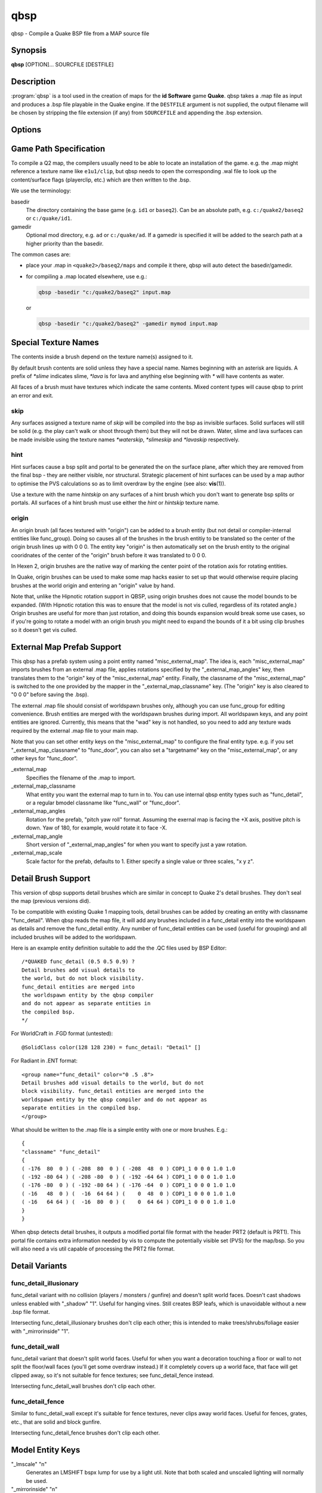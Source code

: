 ====
qbsp
====

qbsp - Compile a Quake BSP file from a MAP source file

Synopsis
--------

**qbsp** [OPTION]... SOURCFILE [DESTFILE]

Description
-----------

:program:`qbsp` is a tool used in the creation of maps for the **id Software**
game **Quake**. qbsp takes a .map file as input and produces a .bsp file
playable in the Quake engine. If the ``DESTFILE`` argument is not
supplied, the output filename will be chosen by stripping the file
extension (if any) from ``SOURCEFILE`` and appending the .bsp extension.

Options
-------

.. program:: qbsp

.. option:: -nofill

   Doesn't perform outside filling

.. option:: -noclip

   Doesn't build clip hulls

.. option:: -noskip

   Doesn't remove faces using the 'skip' texture

.. option:: -onlyents

   Only updates .map entities

.. option:: -verbose

   Print out more .map information

.. option:: -noverbose

   Print out almost no information at all

.. option:: -splitspecial
   
   Doesn't combine sky and water faces into one large face. This allows
   for statically lit water.

.. option:: -transwater

   Computes portal information for transparent water (default)

.. option:: -notranswater

   Computes portal information for opaque water

.. option:: -transsky

   Computes portal information for transparent sky

.. option:: -nooldaxis

   Use alternate texture alignment algorithm. The default is to use the
   original QBSP texture alignment algorithm, which required the
   -oldaxis switch in tyrutils-ericw v0.15.1 and earlier.

.. option:: -forcegoodtree (experimental)

   Force use of expensive processing for SolidBSP stage. Often results
   in a more optimal BSP file in terms of file size, at the expense of
   extra processing time.

.. option:: -bspleak

   Creates a .por file, used in the BSP editor

.. option:: -oldleak

   Create an old-style QBSP .PTS file (default is new)

.. option:: -leaktest

   Makes it a compile error if a leak is detected.

.. option:: -nopercent

   Prevents output of percent completion information

.. option:: -hexen2

   Generate a hexen2 bsp. This can be used in addition to -bsp2 to avoid
   clipnode issues.

.. option:: -bsp2

   Create the output BSP file in BSP2 format. Allows the creation of
   much larger and more complex maps than the original BSP 29 format).

.. option:: -2psb

   Create the output BSP file in 2PSB format. This an earlier version of
   the BSP2 format, supported by the RMQ engine (and thus is also known
   as the BSP2rmq or RMQe bsp format).

.. option:: -hlbsp

   Create the output BSP file in Half-Life's format. Note that the hull
   size differences prevent this from being generally usable for the
   vanilla quake gamecode. This cannot be used in combination with the
   -bsp2 argument.

.. option:: -leakdist [n]

   Space between leakfile points (default 2)

.. option:: -subdivide [n]

   Use different texture subdivision (default 240). Lower values will
   harm framerates. Higher values may not be supported. DP+FTEQW+QSS
   support up to 4080 (unless lightmap scaling is in use), but such
   values will cause other engines to crash-to-console. Use zero to
   specify no subdivision.

.. option:: -wadpath <dir>

   Search this directory for wad files (default is cwd). Multiple
   -wadpath args may be used. This argument is ignored for wads
   specified using an absolute path.

.. option:: -xwadpath <dir>

   Like -wadpath, except textures found using the specified path will
   NOT be embedded into the bsp (equivelent to -notex, but for only
   textures from specific wads). You should use this for wads like
   halflife's standard wad files, but q1bsps require an engine extension
   and players are not nearly as likely to have the same wad version.

.. option:: -oldrottex

   Use old method of texturing rotate\_ brushes where the mapper aligns
   textures for the object at (0 0 0).

.. option:: -maxNodeSize [n]

   Switch to the cheap spatial subdivion bsp heuristic when splitting
   nodes of this size (in any dimension). This gives much faster qbsp
   processing times on large maps and should generate better bsp trees
   as well. From txqbsp-xt, thanks rebb. (default 1024, 0 to disable)

.. option:: -wrbrushes

   (bspx) Includes a list of brushes for brush-based collision. This
   allows for arbitrary collision sizes in engines that support it,
   currently only FTEQW.

.. option:: -wrbrushesonly

   "-wrbrushes" combined with "-noclip" argument. This is NOT backwards
   compatible.

.. option:: -notex

   Write only placeholder textures, to depend upon replacements. This
   avoids inclusion of third-party copyrighted images inside your maps,
   but is not backwards compatible but will work in FTEQW and QSS.

.. option:: -notjunc

   Don't attempt to fix T-junctions. This is only for engines or formats
   that prefer micro-cracks over degenerate triangles. If you don't know
   what that means, don't set this.

.. option:: -omitdetail

   Detail brushes are omitted from the compile.

.. option:: -convert <fmt>

   Convert a .MAP to a different .MAP format. fmt can be: quake, quake2,
   valve, bp (brush primitives). Conversions to "quake" or "quake2"
   format may not be able to match the texture alignment in the source
   map, other conversions are lossless. The converted map is saved to
   <source map name>-<fmt>.map.

.. option:: -includeskip

   Emit skip/nodraw faces. Mainly for Q2RTX.

.. option:: -threads n

   Set number of threads to use. By default, qbsp will attempt to
   use all available hardware threads.

Game Path Specification
-----------------------

To compile a Q2 map, the compilers usually need to be able to locate an installation of the game. e.g. the .map might reference a texture name like ``e1u1/clip``, but qbsp needs to open the corresponding .wal file to look up the content/surface flags (playerclip, etc.) which are then written to the .bsp.

We use the terminology:

basedir
  The directory containing the base game (e.g. ``id1`` or ``baseq2``). Can be an absolute path, e.g. ``c:/quake2/baseq2`` or ``c:/quake/id1``.

gamedir
  Optional mod directory, e.g. ``ad`` or ``c:/quake/ad``. If a gamedir is specified it will be added to the search path at a higher priority than the basedir.

The common cases are:

- place your .map in ``<quake2>/baseq2/maps`` and compile it there, qbsp will auto detect the basedir/gamedir.
- for compiling a .map located elsewhere, use e.g.:

  .. code::

     qbsp -basedir "c:/quake2/baseq2" input.map

  or

  .. code::

     qbsp -basedir "c:/quake2/baseq2" -gamedir mymod input.map

Special Texture Names
---------------------

The contents inside a brush depend on the texture name(s) assigned to
it.

By default brush contents are solid unless they have a special name.
Names beginning with an asterisk are liquids. A prefix of *\*slime*
indicates slime, *\*lava* is for lava and anything else beginning with
*\** will have contents as water.

All faces of a brush must have textures which indicate the same
contents. Mixed content types will cause qbsp to print an error and
exit.

skip
^^^^

Any surfaces assigned a texture name of *skip* will be compiled into the
bsp as invisible surfaces. Solid surfaces will still be solid (e.g. the
play can't walk or shoot through them) but they will not be drawn.
Water, slime and lava surfaces can be made invisible using the texture
names *\*waterskip*, *\*slimeskip* and *\*lavaskip* respectively.

hint
^^^^

Hint surfaces cause a bsp split and portal to be generated the on the
surface plane, after which they are removed from the final bsp - they
are neither visible, nor structural. Strategic placement of hint
surfaces can be used by a map author to optimise the PVS calculations so
as to limit overdraw by the engine (see also: **vis**\ (1)).

Use a texture with the name *hintskip* on any surfaces of a hint brush
which you don't want to generate bsp splits or portals. All surfaces of
a hint brush must use either the *hint* or *hintskip* texture name.

origin
^^^^^^

An origin brush (all faces textured with "origin") can be added to a
brush entity (but not detail or compiler-internal entities like
func_group). Doing so causes all of the brushes in the brush entitiy to
be translated so the center of the origin brush lines up with 0 0 0. The
entity key "origin" is then automatically set on the brush entity to the
original cooridnates of the center of the "origin" brush before it was
translated to 0 0 0.

In Hexen 2, origin brushes are the native way of marking the center
point of the rotation axis for rotating entities.

In Quake, origin brushes can be used to make some map hacks easier to
set up that would otherwise require placing brushes at the world origin
and entering an "origin" value by hand.

Note that, unlike the Hipnotic rotation support in QBSP, using origin
brushes does not cause the model bounds to be expanded. (With Hipnotic
rotation this was to ensure that the model is not vis culled, regardless
of its rotated angle.) Origin brushes are useful for more than just
rotation, and doing this bounds expansion would break some use cases, so
if you're going to rotate a model with an origin brush you might need to
expand the bounds of it a bit using clip brushes so it doesn't get vis
culled.

External Map Prefab Support
---------------------------

This qbsp has a prefab system using a point entity named
"misc_external_map". The idea is, each "misc_external_map" imports
brushes from an external .map file, applies rotations specified by the
"_external_map_angles" key, then translates them to the "origin" key of
the "misc_external_map" entity. Finally, the classname of the
"misc_external_map" is switched to the one provided by the mapper in the
"_external_map_classname" key. (The "origin" key is also cleared to "0 0
0" before saving the .bsp).

The external .map file should consist of worldspawn brushes only,
although you can use func_group for editing convenience. Brush entities
are merged with the worldspawn brushes during import. All worldspawn
keys, and any point entities are ignored. Currently, this means that the
"wad" key is not handled, so you need to add any texture wads required
by the external .map file to your main map.

Note that you can set other entity keys on the "misc_external_map" to
configure the final entity type. e.g. if you set
"_external_map_classname" to "func_door", you can also set a
"targetname" key on the "misc_external_map", or any other keys for
"func_door".

\_external_map
   Specifies the filename of the .map to import.

\_external_map_classname
   What entity you want the external map to turn in to. You can use
   internal qbsp entity types such as "func_detail", or a regular bmodel
   classname like "func_wall" or "func_door".

\_external_map_angles
   Rotation for the prefab, "pitch yaw roll" format. Assuming the
   exernal map is facing the +X axis, positive pitch is down. Yaw of
   180, for example, would rotate it to face -X.

\_external_map_angle
   Short version of "_external_map_angles" for when you want to specify
   just a yaw rotation.

\_external_map_scale
   Scale factor for the prefab, defaults to 1. Either specify a single
   value or three scales, "x y z".

Detail Brush Support
--------------------

This version of qbsp supports detail brushes which are similar in
concept to Quake 2's detail brushes. They don't seal the map (previous
versions did).

To be compatible with existing Quake 1 mapping tools, detail brushes can
be added by creating an entity with classname "func_detail". When qbsp
reads the map file, it will add any brushes included in a func_detail
entity into the worldspawn as details and remove the func_detail entity.
Any number of func_detail entities can be used (useful for grouping) and
all included brushes will be added to the worldspawn.

Here is an example entity definition suitable to add the the .QC files
used by BSP Editor:

::

       /*QUAKED func_detail (0.5 0.5 0.9) ?
       Detail brushes add visual details to
       the world, but do not block visibility.
       func_detail entities are merged into
       the worldspawn entity by the qbsp compiler
       and do not appear as separate entities in
       the compiled bsp.
       */

For WorldCraft in .FGD format (untested):

::

       @SolidClass color(128 128 230) = func_detail: "Detail" []

For Radiant in .ENT format:

::

       <group name="func_detail" color="0 .5 .8">
       Detail brushes add visual details to the world, but do not
       block visibility. func_detail entities are merged into the
       worldspawn entity by the qbsp compiler and do not appear as
       separate entities in the compiled bsp.
       </group>

What should be written to the .map file is a simple entity with one or
more brushes. E.g.:

::

       {
       "classname" "func_detail"
       {
       ( -176  80  0 ) ( -208  80  0 ) ( -208  48  0 ) COP1_1 0 0 0 1.0 1.0
       ( -192 -80 64 ) ( -208 -80  0 ) ( -192 -64 64 ) COP1_1 0 0 0 1.0 1.0
       ( -176 -80  0 ) ( -192 -80 64 ) ( -176 -64  0 ) COP1_1 0 0 0 1.0 1.0
       ( -16   48  0 ) (  -16  64 64 ) (    0  48  0 ) COP1_1 0 0 0 1.0 1.0
       ( -16   64 64 ) (  -16  80  0 ) (    0  64 64 ) COP1_1 0 0 0 1.0 1.0
       }
       }

When qbsp detects detail brushes, it outputs a modified portal file
format with the header PRT2 (default is PRT1). This portal file contains
extra information needed by vis to compute the potentially visible set
(PVS) for the map/bsp. So you will also need a vis util capable of
processing the PRT2 file format.

Detail Variants
---------------

func_detail_illusionary
^^^^^^^^^^^^^^^^^^^^^^^

func_detail variant with no collision (players / monsters / gunfire) and
doesn't split world faces. Doesn't cast shadows unless enabled with
"_shadow" "1". Useful for hanging vines. Still creates BSP leafs, which
is unavoidable without a new .bsp file format.

Intersecting func_detail_illusionary brushes don't clip each other; this
is intended to make trees/shrubs/foliage easier with "_mirrorinside"
"1".

func_detail_wall
^^^^^^^^^^^^^^^^

func_detail variant that doesn't split world faces. Useful for when you
want a decoration touching a floor or wall to not split the floor/wall
faces (you'll get some overdraw instead.) If it completely covers up a
world face, that face will get clipped away, so it's not suitable for
fence textures; see func_detail_fence instead.

Intersecting func_detail_wall brushes don't clip each other.

func_detail_fence
^^^^^^^^^^^^^^^^^

Similar to func_detail_wall except it's suitable for fence textures,
never clips away world faces. Useful for fences, grates, etc., that are
solid and block gunfire.

Intersecting func_detail_fence brushes don't clip each other.

Model Entity Keys
-----------------

"_lmscale" "n"
   Generates an LMSHIFT bspx lump for use by a light util. Note that
   both scaled and unscaled lighting will normally be used.

"_mirrorinside" "n"
   Set to 1 to save mirrored inside faces for bmodels, so when the
   player view is inside the bmodel, they will still see the faces.
   (e.g. for func_water, or func_illusionary)

Other Special-Purpose Entities
------------------------------

func_illusionary_visblocker
^^^^^^^^^^^^^^^^^^^^^^^^^^^

For creating vis-blocking illusionary brushes (similar to
"func_detail_illusionary" or "func_illusionary". The player can walk
through them.) This gives the same effect as water brushes when the
"-notranswater" flag is used, except the interior of these brushes are
saved as CONTENTS_EMPTY. One thing to be aware of is, if the player's
view is very close to the faces of these brushes, they might be able to
see into the void (depending on the engine). Fitzquake family engines
have a workaround for this that is enabled if the brushes are textured
with a water texture ("*" prefix).

Map Compatibility
-----------------

In addition to standard Quake 1 .map files, ericw-tools QBSP is
compatible with:

-  Floating point brush coordinates and texture alignments

-  Valve's 220 map format as produced by the *Hammer* editor

-  Extended texture positioning as supported by the *QuArK* editor

-  Standard Quake 2 map format (leading paths in texture names are
   stripped and any extra surface properties are ignored)

-  Brush Primitives produce by Radiant editors (normally a Quake 3
   format)

Author
------

| Eric Wasylishen
| Kevin Shanahan (aka Tyrann) - http://disenchant.net
| Based on source provided by id Software and Greg Lewis

Reporting Bugs
--------------

| Please post bug reports at
  https://github.com/ericwa/ericw-tools/issues.
| Improvements to the documentation are welcome and encouraged.

Copyright
---------

| Copyright (C) 2017 Eric Wasylishen
| Copyright (C) 2013 Kevin Shanahan
| Copyright (C) 1997 Greg Lewis
| Copyright (C) 1997 id Software
| License GPLv2+: GNU GPL version 2 or later
| <http://gnu.org/licenses/gpl2.html>.

This is free software: you are free to change and redistribute it. There
is NO WARRANTY, to the extent permitted by law.

See Also
--------

**light**\ (1) **vis**\ (1) **bspinfo**\ (1) **bsputil**\ (1)
**quake**\ (6)

